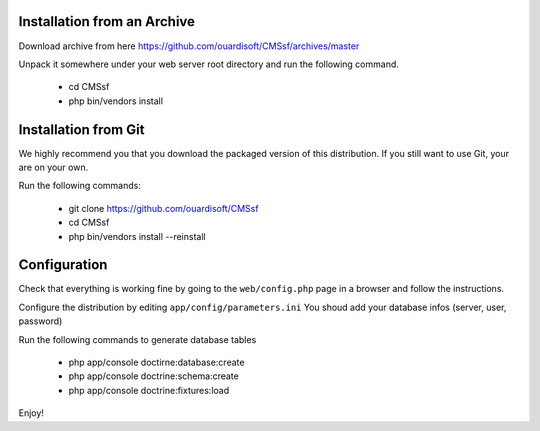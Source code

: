 Installation from an Archive
----------------------------

Download archive from here https://github.com/ouardisoft/CMSsf/archives/master

Unpack it somewhere under your web server root directory and run the following command.

    - cd CMSsf 
    - php bin/vendors install

Installation from Git
---------------------

We highly recommend you that you download the packaged version of this
distribution. If you still want to use Git, your are on your own.

Run the following commands:

    - git clone https://github.com/ouardisoft/CMSsf
    - cd CMSsf
    - php bin/vendors install --reinstall

Configuration
-------------

Check that everything is working fine by going to the ``web/config.php`` page
in a browser and follow the instructions.

Configure the distribution by editing ``app/config/parameters.ini``
You shoud add your database infos (server, user, password)

Run the following commands to generate database tables

    - php app/console doctirne:database:create
    - php app/console doctrine:schema:create
    - php app/console doctrine:fixtures:load

Enjoy!

